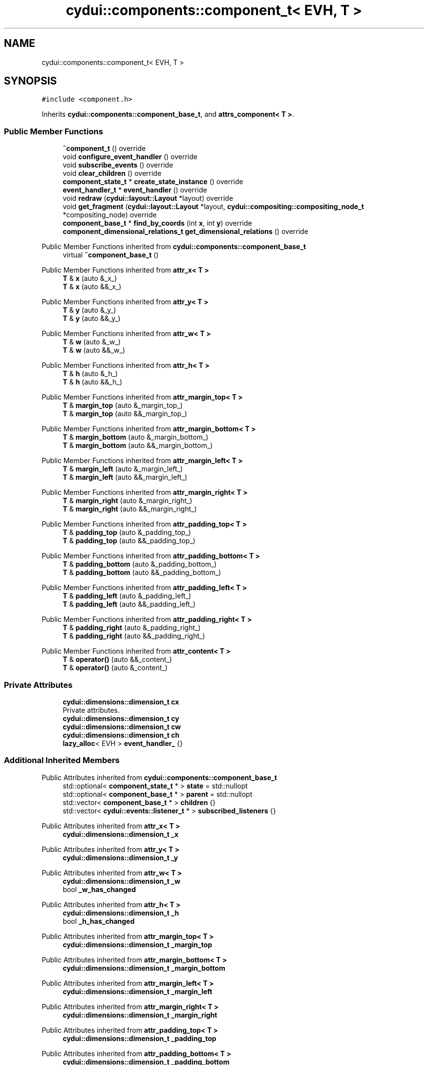 .TH "cydui::components::component_t< EVH, T >" 3 "CYD-UI" \" -*- nroff -*-
.ad l
.nh
.SH NAME
cydui::components::component_t< EVH, T >
.SH SYNOPSIS
.br
.PP
.PP
\fC#include <component\&.h>\fP
.PP
Inherits \fBcydui::components::component_base_t\fP, and \fBattrs_component< T >\fP\&.
.SS "Public Member Functions"

.in +1c
.ti -1c
.RI "\fB~component_t\fP () override"
.br
.ti -1c
.RI "void \fBconfigure_event_handler\fP () override"
.br
.ti -1c
.RI "void \fBsubscribe_events\fP () override"
.br
.ti -1c
.RI "void \fBclear_children\fP () override"
.br
.ti -1c
.RI "\fBcomponent_state_t\fP * \fBcreate_state_instance\fP () override"
.br
.ti -1c
.RI "\fBevent_handler_t\fP * \fBevent_handler\fP () override"
.br
.ti -1c
.RI "void \fBredraw\fP (\fBcydui::layout::Layout\fP *layout) override"
.br
.ti -1c
.RI "void \fBget_fragment\fP (\fBcydui::layout::Layout\fP *layout, \fBcydui::compositing::compositing_node_t\fP *compositing_node) override"
.br
.ti -1c
.RI "\fBcomponent_base_t\fP * \fBfind_by_coords\fP (int \fBx\fP, int \fBy\fP) override"
.br
.ti -1c
.RI "\fBcomponent_dimensional_relations_t\fP \fBget_dimensional_relations\fP () override"
.br
.in -1c

Public Member Functions inherited from \fBcydui::components::component_base_t\fP
.in +1c
.ti -1c
.RI "virtual \fB~component_base_t\fP ()"
.br
.in -1c

Public Member Functions inherited from \fBattr_x< T >\fP
.in +1c
.ti -1c
.RI "\fBT\fP & \fBx\fP (auto &_x_)"
.br
.ti -1c
.RI "\fBT\fP & \fBx\fP (auto &&_x_)"
.br
.in -1c

Public Member Functions inherited from \fBattr_y< T >\fP
.in +1c
.ti -1c
.RI "\fBT\fP & \fBy\fP (auto &_y_)"
.br
.ti -1c
.RI "\fBT\fP & \fBy\fP (auto &&_y_)"
.br
.in -1c

Public Member Functions inherited from \fBattr_w< T >\fP
.in +1c
.ti -1c
.RI "\fBT\fP & \fBw\fP (auto &_w_)"
.br
.ti -1c
.RI "\fBT\fP & \fBw\fP (auto &&_w_)"
.br
.in -1c

Public Member Functions inherited from \fBattr_h< T >\fP
.in +1c
.ti -1c
.RI "\fBT\fP & \fBh\fP (auto &_h_)"
.br
.ti -1c
.RI "\fBT\fP & \fBh\fP (auto &&_h_)"
.br
.in -1c

Public Member Functions inherited from \fBattr_margin_top< T >\fP
.in +1c
.ti -1c
.RI "\fBT\fP & \fBmargin_top\fP (auto &_margin_top_)"
.br
.ti -1c
.RI "\fBT\fP & \fBmargin_top\fP (auto &&_margin_top_)"
.br
.in -1c

Public Member Functions inherited from \fBattr_margin_bottom< T >\fP
.in +1c
.ti -1c
.RI "\fBT\fP & \fBmargin_bottom\fP (auto &_margin_bottom_)"
.br
.ti -1c
.RI "\fBT\fP & \fBmargin_bottom\fP (auto &&_margin_bottom_)"
.br
.in -1c

Public Member Functions inherited from \fBattr_margin_left< T >\fP
.in +1c
.ti -1c
.RI "\fBT\fP & \fBmargin_left\fP (auto &_margin_left_)"
.br
.ti -1c
.RI "\fBT\fP & \fBmargin_left\fP (auto &&_margin_left_)"
.br
.in -1c

Public Member Functions inherited from \fBattr_margin_right< T >\fP
.in +1c
.ti -1c
.RI "\fBT\fP & \fBmargin_right\fP (auto &_margin_right_)"
.br
.ti -1c
.RI "\fBT\fP & \fBmargin_right\fP (auto &&_margin_right_)"
.br
.in -1c

Public Member Functions inherited from \fBattr_padding_top< T >\fP
.in +1c
.ti -1c
.RI "\fBT\fP & \fBpadding_top\fP (auto &_padding_top_)"
.br
.ti -1c
.RI "\fBT\fP & \fBpadding_top\fP (auto &&_padding_top_)"
.br
.in -1c

Public Member Functions inherited from \fBattr_padding_bottom< T >\fP
.in +1c
.ti -1c
.RI "\fBT\fP & \fBpadding_bottom\fP (auto &_padding_bottom_)"
.br
.ti -1c
.RI "\fBT\fP & \fBpadding_bottom\fP (auto &&_padding_bottom_)"
.br
.in -1c

Public Member Functions inherited from \fBattr_padding_left< T >\fP
.in +1c
.ti -1c
.RI "\fBT\fP & \fBpadding_left\fP (auto &_padding_left_)"
.br
.ti -1c
.RI "\fBT\fP & \fBpadding_left\fP (auto &&_padding_left_)"
.br
.in -1c

Public Member Functions inherited from \fBattr_padding_right< T >\fP
.in +1c
.ti -1c
.RI "\fBT\fP & \fBpadding_right\fP (auto &_padding_right_)"
.br
.ti -1c
.RI "\fBT\fP & \fBpadding_right\fP (auto &&_padding_right_)"
.br
.in -1c

Public Member Functions inherited from \fBattr_content< T >\fP
.in +1c
.ti -1c
.RI "\fBT\fP & \fBoperator()\fP (auto &&_content_)"
.br
.ti -1c
.RI "\fBT\fP & \fBoperator()\fP (auto &_content_)"
.br
.in -1c
.SS "Private Attributes"

.in +1c
.ti -1c
.RI "\fBcydui::dimensions::dimension_t\fP \fBcx\fP"
.br
.RI "Private attributes\&. "
.ti -1c
.RI "\fBcydui::dimensions::dimension_t\fP \fBcy\fP"
.br
.ti -1c
.RI "\fBcydui::dimensions::dimension_t\fP \fBcw\fP"
.br
.ti -1c
.RI "\fBcydui::dimensions::dimension_t\fP \fBch\fP"
.br
.ti -1c
.RI "\fBlazy_alloc\fP< EVH > \fBevent_handler_\fP {}"
.br
.in -1c
.SS "Additional Inherited Members"


Public Attributes inherited from \fBcydui::components::component_base_t\fP
.in +1c
.ti -1c
.RI "std::optional< \fBcomponent_state_t\fP * > \fBstate\fP = std::nullopt"
.br
.ti -1c
.RI "std::optional< \fBcomponent_base_t\fP * > \fBparent\fP = std::nullopt"
.br
.ti -1c
.RI "std::vector< \fBcomponent_base_t\fP * > \fBchildren\fP {}"
.br
.ti -1c
.RI "std::vector< \fBcydui::events::listener_t\fP * > \fBsubscribed_listeners\fP {}"
.br
.in -1c

Public Attributes inherited from \fBattr_x< T >\fP
.in +1c
.ti -1c
.RI "\fBcydui::dimensions::dimension_t\fP \fB_x\fP"
.br
.in -1c

Public Attributes inherited from \fBattr_y< T >\fP
.in +1c
.ti -1c
.RI "\fBcydui::dimensions::dimension_t\fP \fB_y\fP"
.br
.in -1c

Public Attributes inherited from \fBattr_w< T >\fP
.in +1c
.ti -1c
.RI "\fBcydui::dimensions::dimension_t\fP \fB_w\fP"
.br
.ti -1c
.RI "bool \fB_w_has_changed\fP"
.br
.in -1c

Public Attributes inherited from \fBattr_h< T >\fP
.in +1c
.ti -1c
.RI "\fBcydui::dimensions::dimension_t\fP \fB_h\fP"
.br
.ti -1c
.RI "bool \fB_h_has_changed\fP"
.br
.in -1c

Public Attributes inherited from \fBattr_margin_top< T >\fP
.in +1c
.ti -1c
.RI "\fBcydui::dimensions::dimension_t\fP \fB_margin_top\fP"
.br
.in -1c

Public Attributes inherited from \fBattr_margin_bottom< T >\fP
.in +1c
.ti -1c
.RI "\fBcydui::dimensions::dimension_t\fP \fB_margin_bottom\fP"
.br
.in -1c

Public Attributes inherited from \fBattr_margin_left< T >\fP
.in +1c
.ti -1c
.RI "\fBcydui::dimensions::dimension_t\fP \fB_margin_left\fP"
.br
.in -1c

Public Attributes inherited from \fBattr_margin_right< T >\fP
.in +1c
.ti -1c
.RI "\fBcydui::dimensions::dimension_t\fP \fB_margin_right\fP"
.br
.in -1c

Public Attributes inherited from \fBattr_padding_top< T >\fP
.in +1c
.ti -1c
.RI "\fBcydui::dimensions::dimension_t\fP \fB_padding_top\fP"
.br
.in -1c

Public Attributes inherited from \fBattr_padding_bottom< T >\fP
.in +1c
.ti -1c
.RI "\fBcydui::dimensions::dimension_t\fP \fB_padding_bottom\fP"
.br
.in -1c

Public Attributes inherited from \fBattr_padding_left< T >\fP
.in +1c
.ti -1c
.RI "\fBcydui::dimensions::dimension_t\fP \fB_padding_left\fP"
.br
.in -1c

Public Attributes inherited from \fBattr_padding_right< T >\fP
.in +1c
.ti -1c
.RI "\fBcydui::dimensions::dimension_t\fP \fB_padding_right\fP"
.br
.in -1c

Public Attributes inherited from \fBattr_content< T >\fP
.in +1c
.ti -1c
.RI "std::function< \fBcontent\fP()> \fB_content\fP"
.br
.in -1c

Protected Member Functions inherited from \fBcydui::components::component_base_t\fP
.in +1c
.ti -1c
.RI "void \fBadd_event_listeners\fP (const std::unordered_map< std::string, event_handler_t::listener_data_t > &listeners)"
.br
.ti -1c
.RI "void \fBclear_subscribed_listeners\fP ()"
.br
.in -1c
.SH "Detailed Description"
.PP 

.SS "template<ComponentEventHandlerConcept EVH, typename \fBT\fP>
.br
struct cydui::components::component_t< EVH, T >"
.PP
Definition at line \fB120\fP of file \fBcomponent\&.h\fP\&.
.SH "Constructor & Destructor Documentation"
.PP 
.SS "template<ComponentEventHandlerConcept EVH, typename \fBT\fP > \fBcydui::components::component_t\fP< EVH, \fBT\fP >::~\fBcomponent_t\fP ()\fC [inline]\fP, \fC [override]\fP"

.PP
Definition at line \fB132\fP of file \fBcomponent\&.h\fP\&..PP
.nf
132                               {
133         clear_subscribed_listeners();
134         if (state\&.has_value()) {
135           state\&.value()\->component_instance = std::nullopt;
136         }
137       };
.fi

.SH "Member Function Documentation"
.PP 
.SS "template<ComponentEventHandlerConcept EVH, typename \fBT\fP > void \fBcydui::components::component_t\fP< EVH, \fBT\fP >::clear_children ()\fC [inline]\fP, \fC [override]\fP, \fC [virtual]\fP"

.PP
Implements \fBcydui::components::component_base_t\fP\&.
.PP
Definition at line \fB156\fP of file \fBcomponent\&.h\fP\&..PP
.nf
156                                      {
157         for (auto &child: children) {
158           delete child;
159         }
160         children\&.clear();
161       }
.fi

.SS "template<ComponentEventHandlerConcept EVH, typename \fBT\fP > void \fBcydui::components::component_t\fP< EVH, \fBT\fP >::configure_event_handler ()\fC [inline]\fP, \fC [override]\fP, \fC [virtual]\fP"

.PP
Implements \fBcydui::components::component_base_t\fP\&.
.PP
Definition at line \fB139\fP of file \fBcomponent\&.h\fP\&..PP
.nf
139                                               {
140         if (parent\&.has_value()) {
141           event_handler_\->parent = parent\&.value()\->event_handler();
142         } else {
143           event_handler_\->parent = nullptr;
144         }
145         EVH* evh = event_handler_\&.operator\->();
146         evh\->state = (typename T::state_t*) state\&.value();
147         evh\->props = &(((T*) this)\->props);
148         evh\->attrs = (attrs_component<T>*) this;
149         evh\->get_dim = [this] {return get_dimensional_relations();};
150       }
.fi

.SS "template<ComponentEventHandlerConcept EVH, typename \fBT\fP > \fBcomponent_state_t\fP * \fBcydui::components::component_t\fP< EVH, \fBT\fP >::create_state_instance ()\fC [inline]\fP, \fC [override]\fP, \fC [virtual]\fP"

.PP
Implements \fBcydui::components::component_base_t\fP\&.
.PP
Definition at line \fB163\fP of file \fBcomponent\&.h\fP\&..PP
.nf
163                                                           {
164         return new typename T::state_t;
165       }
.fi

.SS "template<ComponentEventHandlerConcept EVH, typename \fBT\fP > \fBevent_handler_t\fP * \fBcydui::components::component_t\fP< EVH, \fBT\fP >::event_handler ()\fC [inline]\fP, \fC [override]\fP, \fC [virtual]\fP"

.PP
Implements \fBcydui::components::component_base_t\fP\&.
.PP
Definition at line \fB166\fP of file \fBcomponent\&.h\fP\&..PP
.nf
166                                                 {
167         return event_handler_;
168       }
.fi

.SS "template<ComponentEventHandlerConcept EVH, typename \fBT\fP > \fBcomponent_base_t\fP * \fBcydui::components::component_t\fP< EVH, \fBT\fP >::find_by_coords (int x, int y)\fC [inline]\fP, \fC [override]\fP, \fC [virtual]\fP"

.PP
Implements \fBcydui::components::component_base_t\fP\&.
.PP
Definition at line \fB252\fP of file \fBcomponent\&.h\fP\&..PP
.nf
252                                                               {
253         component_base_t* found = nullptr;
254         for (auto c = children\&.rbegin(); c != children\&.rend(); ++c) {
255           found = (*c)\->find_by_coords(x, y);
256           if (nullptr != found) {
257             return found;
258           }
259         }
260         if (cx\&.val() <= x && x < cx\&.val() + cw\&.val()) {
261           if (cy\&.val() <= y && y < cy\&.val() + ch\&.val()) {
262             return this;
263           }
264         }
265         return nullptr;
266       }
.fi

.SS "template<ComponentEventHandlerConcept EVH, typename \fBT\fP > \fBcomponent_dimensional_relations_t\fP \fBcydui::components::component_t\fP< EVH, \fBT\fP >::get_dimensional_relations ()\fC [inline]\fP, \fC [override]\fP, \fC [virtual]\fP"

.PP
Implements \fBcydui::components::component_base_t\fP\&.
.PP
Definition at line \fB268\fP of file \fBcomponent\&.h\fP\&..PP
.nf
268                                                                              {
269         return {
270           this\->_x,
271           this\->_y,
272           this\->_w,
273           this\->_h,
274           this\->_w_has_changed,
275           this\->_h_has_changed,
276           this\->cx,
277           this\->cy,
278           this\->cw,
279           this\->ch,
280           this\->_margin_top,
281           this\->_margin_bottom,
282           this\->_margin_left,
283           this\->_margin_right,
284           this\->_padding_top,
285           this\->_padding_bottom,
286           this\->_padding_left,
287           this\->_padding_right,
288         };
289       }
.fi

.SS "template<ComponentEventHandlerConcept EVH, typename \fBT\fP > void \fBcydui::components::component_t\fP< EVH, \fBT\fP >::get_fragment (\fBcydui::layout::Layout\fP * layout, \fBcydui::compositing::compositing_node_t\fP * compositing_node)\fC [inline]\fP, \fC [override]\fP, \fC [virtual]\fP"

.PP
Implements \fBcydui::components::component_base_t\fP\&.
.PP
Definition at line \fB216\fP of file \fBcomponent\&.h\fP\&..PP
.nf
216                                                                                                              {
217         for (auto &child: children) {
218           auto* child_node = new cydui::compositing::compositing_node_t;
219           compositing_node\->children\&.push_back(child_node);
220           child\->get_fragment(layout, child_node);
221         }
222         
223         compositing_node\->id = (unsigned long) (this\->state\&.value());
224         compositing_node\->op = {
225           \&.x = this\->_x\&.val(),
226           \&.y = this\->_y\&.val(),
227           \&.orig_x = this\->_margin_left\&.val() + this\->_padding_left\&.val(),
228           \&.orig_y = this\->_margin_top\&.val() + this\->_padding_top\&.val(),
229           \&.w = this\->_w\&.val(),
230           \&.h = this\->_h\&.val(),
231           \&.rot = 0\&.0, // dim\->rot\&.val(),
232           \&.scale_x = 1\&.0, // dim\->scale_x\&.val(),
233           \&.scale_y = 1\&.0, // dim\->scale_y\&.val(),
234         };
235         
236         auto &fragment = compositing_node\->graphics;
237         fragment\&.clear();
238         event_handler_\->draw_fragment(fragment);
239         if (!fragment\&.empty()) {
240           for (const auto &elem: fragment\&.elements) {
241             auto fp = elem\->get_footprint();
242             if (fp\&.x + fp\&.w > compositing_node\->op\&.w) {
243               compositing_node\->op\&.w = fp\&.x + fp\&.w;
244             }
245             if (fp\&.y + fp\&.h > compositing_node\->op\&.h) {
246               compositing_node\->op\&.h = fp\&.y + fp\&.h;
247             }
248           }
249         }
250       }
.fi

.SS "template<ComponentEventHandlerConcept EVH, typename \fBT\fP > void \fBcydui::components::component_t\fP< EVH, \fBT\fP >::redraw (\fBcydui::layout::Layout\fP * layout)\fC [inline]\fP, \fC [override]\fP, \fC [virtual]\fP"

.PP
Implements \fBcydui::components::component_base_t\fP\&.
.PP
Definition at line \fB170\fP of file \fBcomponent\&.h\fP\&..PP
.nf
170                                                       {
171         std::vector<component_holder_t> new_children = this\->_content();
172         std::vector<component_holder_t> redraw_children = event_handler_\->on_redraw();
173         for (auto &item: redraw_children) {
174           new_children\&.push_back(item);
175         }
176         
177         std::size_t id_i = 0;
178         for (auto &item: new_children) {
179           for (auto &component_pair: item\&.get_components()) {
180             auto [id_, component] = component_pair;
181             std::string id = id_;
182             id\&.append(":");
183             id\&.append(std::to_string(id_i));
184             
185             // Get or Create state for component
186             component_state_t* child_state;
187             if (state\&.value()\->children_states\&.contains(id)) {
188               child_state = state\&.value()\->children_states[id];
189             } else {
190               child_state = component\->create_state_instance();
191               state\&.value()\->children_states[id] = child_state;
192             }
193             
194             // Set child's variables
195             component\->state = child_state;
196             child_state\->win = state\&.value()\->win;
197             child_state\->parent = state\&.value();
198             child_state\->component_instance = component;
199             component\->parent = this;
200             children\&.push_back(component);
201             
202             // Configure event handler
203             component\->configure_event_handler();
204             
205             // Subscribe child events
206             component\->subscribe_events();
207             // Redraw child
208             component\->redraw(layout);
209             
210           }
211           ++id_i;
212         }
213       }
.fi

.SS "template<ComponentEventHandlerConcept EVH, typename \fBT\fP > void \fBcydui::components::component_t\fP< EVH, \fBT\fP >::subscribe_events ()\fC [inline]\fP, \fC [override]\fP, \fC [virtual]\fP"

.PP
Implements \fBcydui::components::component_base_t\fP\&.
.PP
Definition at line \fB151\fP of file \fBcomponent\&.h\fP\&..PP
.nf
151                                        {
152         clear_subscribed_listeners();
153         EVH* evh = event_handler_\&.operator\->();
154         add_event_listeners(evh\->get_event_listeners());
155       }
.fi

.SH "Member Data Documentation"
.PP 
.SS "template<ComponentEventHandlerConcept EVH, typename \fBT\fP > \fBcydui::dimensions::dimension_t\fP \fBcydui::components::component_t\fP< EVH, \fBT\fP >::ch\fC [private]\fP"

.PP
Definition at line \fB127\fP of file \fBcomponent\&.h\fP\&.
.SS "template<ComponentEventHandlerConcept EVH, typename \fBT\fP > \fBcydui::dimensions::dimension_t\fP \fBcydui::components::component_t\fP< EVH, \fBT\fP >::cw\fC [private]\fP"

.PP
Definition at line \fB126\fP of file \fBcomponent\&.h\fP\&.
.SS "template<ComponentEventHandlerConcept EVH, typename \fBT\fP > \fBcydui::dimensions::dimension_t\fP \fBcydui::components::component_t\fP< EVH, \fBT\fP >::cx\fC [private]\fP"

.PP
Private attributes\&. 
.PP
Definition at line \fB124\fP of file \fBcomponent\&.h\fP\&.
.SS "template<ComponentEventHandlerConcept EVH, typename \fBT\fP > \fBcydui::dimensions::dimension_t\fP \fBcydui::components::component_t\fP< EVH, \fBT\fP >::cy\fC [private]\fP"

.PP
Definition at line \fB125\fP of file \fBcomponent\&.h\fP\&.
.SS "template<ComponentEventHandlerConcept EVH, typename \fBT\fP > \fBlazy_alloc\fP<EVH> \fBcydui::components::component_t\fP< EVH, \fBT\fP >::event_handler_ {}\fC [private]\fP"

.PP
Definition at line \fB129\fP of file \fBcomponent\&.h\fP\&..PP
.nf
129 {};
.fi


.SH "Author"
.PP 
Generated automatically by Doxygen for CYD-UI from the source code\&.
